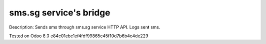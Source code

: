sms.sg service's bridge
=======================

Description: Sends sms through sms.sg service HTTP API. Logs sent sms.

Tested on Odoo 8.0 e84c01ebc1ef4fdf99865c45f10d7b6b4c4de229
